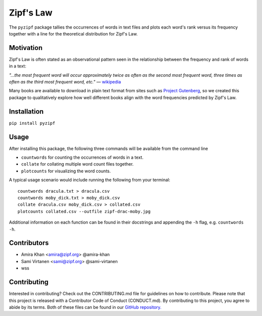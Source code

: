 Zipf's Law
==========

The ``pyzipf`` package tallies the occurrences of words in text
files and plots each word's rank versus its frequency together 
with a line for the theoretical distribution for Zipf's Law.

Motivation
----------

Zipf's Law is often stated as an observational pattern seen in the
relationship between the frequency and rank of words in a text:

`"…the most frequent word will occur approximately twice as often
as the second most frequent word,
three times as often as the third most
frequent word, etc."`
— `wikipedia <https://en.wikipedia.org/wiki/Zipf%27s_law>`_

Many books are available to download in plain text format
from sites such as
`Project Gutenberg <https://www.gutenberg.org/>`_,
so we created this package to qualitatively explore how well
different books align with the word frequencies predicted by
Zipf's Law.

Installation
------------

``pip install pyzipf``

Usage
-----

After installing this package, the following three commands will
be available from the command line

- ``countwords`` for counting the occurrences of words in a text.
- ``collate`` for collating multiple word count files together.
- ``plotcounts`` for visualizing the word counts.

A typical usage scenario would include running the following from
your terminal::

    countwords dracula.txt > dracula.csv
    countwords moby_dick.txt > moby_dick.csv
    collate dracula.csv moby_dick.csv > collated.csv
    plotcounts collated.csv --outfile zipf-drac-moby.jpg

Additional information on each function
can be found in their docstrings and appending the ``-h`` flag,
e.g. ``countwords -h``.

Contributors
------------

- Amira Khan <amira@zipf.org> @amira-khan
- Sami Virtanen <sami@zipf.org> @sami-virtanen
- wss

Contributing
------------

Interested in contributing?
Check out the CONTRIBUTING.md
file for guidelines on how to contribute.
Please note that this project is released with a
Contributor Code of Conduct (CONDUCT.md).
By contributing to this project,
you agree to abide by its terms.
Both of these files can be found in our
`GitHub repository. <https://github.com/amira-khan/zipf>`_
